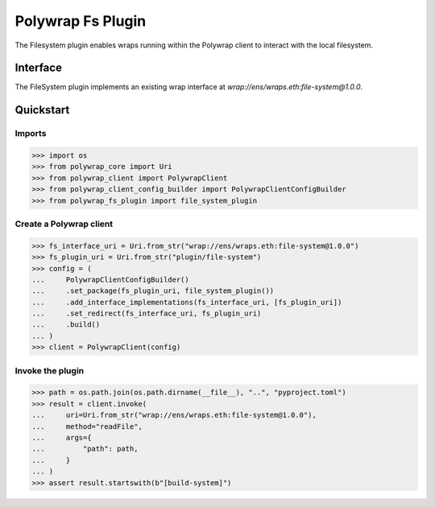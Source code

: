 Polywrap Fs Plugin
==================
The Filesystem plugin enables wraps running within the Polywrap client    to interact with the local filesystem.

Interface
---------

The FileSystem plugin implements an existing wrap interface at     `wrap://ens/wraps.eth:file-system@1.0.0`.

Quickstart
----------

Imports
~~~~~~~

>>> import os
>>> from polywrap_core import Uri
>>> from polywrap_client import PolywrapClient
>>> from polywrap_client_config_builder import PolywrapClientConfigBuilder
>>> from polywrap_fs_plugin import file_system_plugin

Create a Polywrap client
~~~~~~~~~~~~~~~~~~~~~~~~

>>> fs_interface_uri = Uri.from_str("wrap://ens/wraps.eth:file-system@1.0.0")
>>> fs_plugin_uri = Uri.from_str("plugin/file-system")
>>> config = (
...     PolywrapClientConfigBuilder()
...     .set_package(fs_plugin_uri, file_system_plugin())
...     .add_interface_implementations(fs_interface_uri, [fs_plugin_uri])
...     .set_redirect(fs_interface_uri, fs_plugin_uri)
...     .build()
... )
>>> client = PolywrapClient(config)

Invoke the plugin
~~~~~~~~~~~~~~~~~

>>> path = os.path.join(os.path.dirname(__file__), "..", "pyproject.toml")
>>> result = client.invoke(
...     uri=Uri.from_str("wrap://ens/wraps.eth:file-system@1.0.0"),
...     method="readFile",
...     args={
...         "path": path,
...     }
... )
>>> assert result.startswith(b"[build-system]")
